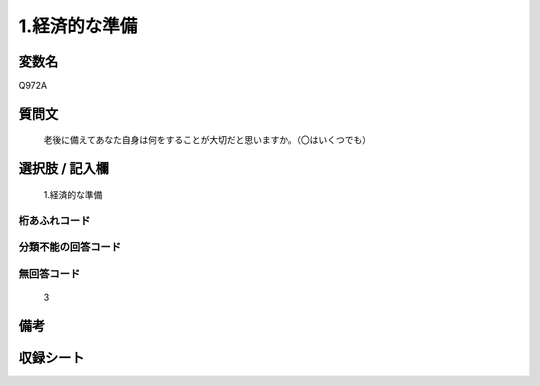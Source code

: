 .. title:: Q972A
.. rst-class:: item
====================================================================================================
1.経済的な準備
====================================================================================================

.. rst-class:: varname
変数名
==================

Q972A

.. rst-class:: question
質問文
==================


   老後に備えてあなた自身は何をすることが大切だと思いますか。（〇はいくつでも）



.. rst-class:: answer
選択肢 / 記入欄
======================

  1.経済的な準備



.. rst-class:: overflow
桁あふれコード
-------------------------------
  


.. rst-class:: not_available
分類不能の回答コード
-------------------------------------
  


.. rst-class:: not_available
無回答コード
-------------------------------------
  3


.. rst-class:: bikou
備考
==================



.. rst-class:: include_sheet
収録シート
=======================================
.. hlist::
   :columns: 3
   
   
   * p4_4
   
   


.. index:: Q972A